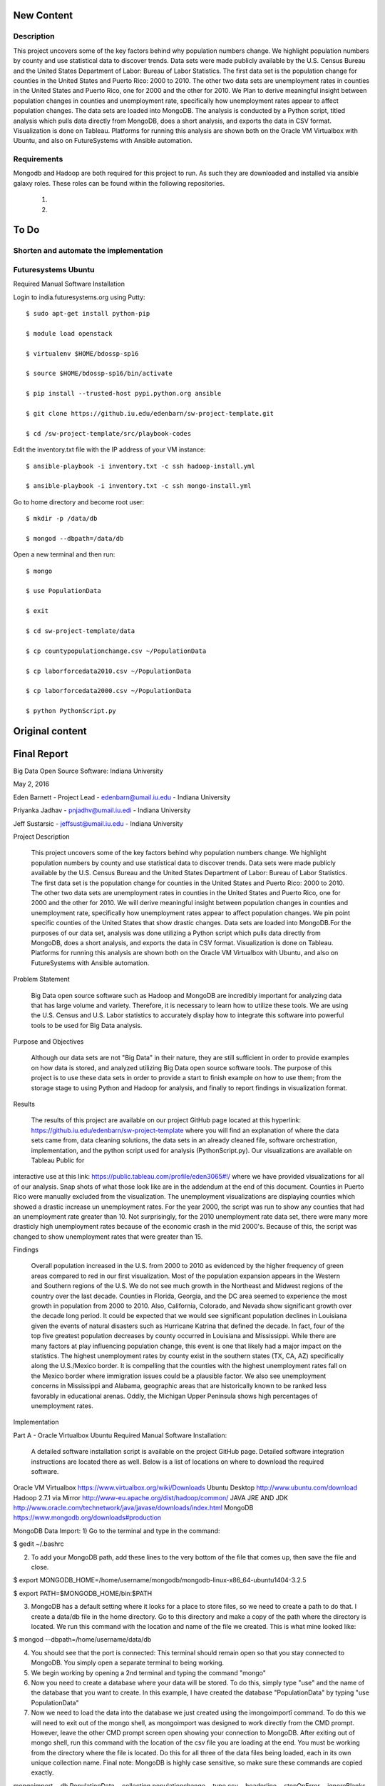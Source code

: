 New Content
====================

Description
--------------

This project uncovers some of the key factors behind why population numbers change. We highlight population numbers by county and use statistical data to discover trends. Data sets were made publicly available by the U.S. Census Bureau and the United States Department of Labor: Bureau of Labor Statistics. The first data set is the population change for counties in the United States and Puerto Rico: 2000 to 2010. The other two data sets are unemployment rates in counties in the United States and Puerto Rico, one for 2000 and the other for 2010. We Plan to derive meaningful insight between population changes in counties and unemployment rate, specifically how unemployment rates appear to affect population changes. The data sets are loaded into MongoDB. The analysis is conducted by a Python script, titled analysis which pulls data directly from MongoDB, does a short analysis, and exports the data in CSV format. Visualization is done on Tableau. Platforms for running this analysis are shown both on the Oracle VM Virtualbox with Ubuntu, and also on FutureSystems with Ansible automation.

Requirements
------------
Mongodb and Hadoop are both required for this project to run. As such they are downloaded and installed via ansible galaxy roles. These roles can be found within the following repositories.
	
	1.
	
	2.
	
To Do
=====

Shorten and automate the implementation
---------------------------------------

Futuresystems Ubuntu
--------------------


Required Manual Software Installation

Login to india.futuresystems.org using Putty::

    $ sudo apt-get install python-pip

    $ module load openstack

    $ virtualenv $HOME/bdossp-sp16

    $ source $HOME/bdossp-sp16/bin/activate

    $ pip install --trusted-host pypi.python.org ansible

    $ git clone https://github.iu.edu/edenbarn/sw-project-template.git

    $ cd /sw-project-template/src/playbook-codes

Edit the inventory.txt file with the IP address of your VM instance::

    $ ansible-playbook -i inventory.txt -c ssh hadoop-install.yml

    $ ansible-playbook -i inventory.txt -c ssh mongo-install.yml

Go to home directory and become root user::

    $ mkdir -p /data/db

    $ mongod --dbpath=/data/db

Open a new terminal and then run::

    $ mongo

    $ use PopulationData

    $ exit

    $ cd sw-project-template/data

    $ cp countypopulationchange.csv ~/PopulationData

    $ cp laborforcedata2010.csv ~/PopulationData

    $ cp laborforcedata2000.csv ~/PopulationData

    $ python PythonScript.py

Original content
====================
Final Report
===============================================================================
Big Data Open Source Software: Indiana University

May 2, 2016

Eden Barnett - Project Lead - edenbarn@umail.iu.edu - Indiana University

Priyanka Jadhav - pnjadhv@umail.iu.edi - Indiana University

Jeff Sustarsic - jeffsust@umail.iu.edu - Indiana University

Project Description

      This project uncovers some of the key factors behind why population numbers change. We highlight population numbers by county and use statistical data to discover trends. 
      Data sets were made publicly available by the U.S. Census Bureau and the United States Department of Labor: Bureau of Labor Statistics. The first data set is the population change for counties in the United States and Puerto Rico: 2000 to 2010. The other two data sets are unemployment rates in counties in the United States and Puerto Rico, one for 2000 and the other for 2010. We will derive meaningful insight between population changes in counties and unemployment rate, specifically how unemployment rates appear to affect population changes. We pin point specific counties of the United States that show drastic changes.
      Data sets are loaded into MongoDB.For the purposes of our data set, analysis was done utilizing a Python script which pulls data directly from MongoDB, does a short analysis, and exports the data in CSV format. Visualization is done on Tableau.
      Platforms for running this analysis are shown both on the Oracle VM Virtualbox with Ubuntu, and also on FutureSystems with Ansible automation.
      
Problem Statement

	Big Data open source software such as Hadoop and MongoDB are incredibly important for analyzing data that has large volume and variety. Therefore, it is necessary to learn how to utilize these tools. We are using the U.S. Census and U.S. Labor statistics to accurately display how to integrate this software into powerful tools to be used for Big Data analysis. 

Purpose and Objectives

	Although our data sets are not "Big Data" in their nature, they are still sufficient in order to provide examples on how data is stored, and analyzed utilizing Big Data open source software tools. The purpose of this project is to use these data sets in order to provide a start to finish example on how to use them; from the storage stage to using Python and Hadoop for analysis, and finally to report findings in visualization format. 

Results

	The results of this project are available on our project GitHub page located at this hyperlink: https://github.iu.edu/edenbarn/sw-project-template where you will find an explanation of where the data sets came from, data cleaning solutions, the data sets in an already cleaned file, software orchestration, implementation, and the python script used for analysis (PythonScript.py).
	Our visualizations are available on Tableau Public for 
interactive use at this link: 
https://public.tableau.com/profile/eden3065#!/ where we have provided 
visualizations for all of our analysis. Snap shots of what those look 
like are in the addendum at the end of this document. Counties in Puerto 
Rico were manually excluded from the visualization. The unemployment 
visualizations are displaying counties which showed a drastic increase 
un unemployment rates. For the year 2000, the script was run to show any 
counties that had an unemployment rate greater than 10. Not 
surprisingly, for the 2010 unemployment rate data set, there were many 
more drasticly high unemployment rates because of the economic crash in 
the mid 2000's. Because of this, the script was changed to show 
unemployment rates that were greater than 15.

Findings

      Overall population increased in the U.S. from 2000 to 2010 as evidenced by the higher frequency of green areas compared to red in our first visualization. Most of the population expansion appears in the Western and Southern regions of the U.S. We do not see much growth in the Northeast and Midwest regions of the country over the last decade. Counties in Florida, Georgia, and the DC area seemed to experience the most growth in population from 2000 to 2010. Also, California, Colorado, and Nevada show significant growth over the decade long period.
      It could be expected that we would see significant population declines in Louisiana given the events of natural disasters such as Hurricane Katrina that defined the decade. In fact, four of the top five greatest population decreases by county occurred in Louisiana and Mississippi. While there are many factors at play influencing population change, this event is one that likely had a major impact on the statistics.
      The highest unemployment rates by county exist in the southern states (TX, CA, AZ) specifically along the U.S./Mexico border. It is compelling that the counties with the highest unemployment rates fall on the Mexico border where immigration issues could be a plausible factor. We also see unemployment concerns in Mississippi and Alabama, geographic areas that are historically known to be ranked less favorably in educational arenas. Oddly, the Michigan Upper Peninsula shows high percentages of unemployment rates.

Implementation

Part A - Oracle Virtualbox Ubuntu
Required Manual Software Installation:

	A detailed software installation script is available on the project GitHub page. Detailed software integration instructions are located there as well. Below is a list of locations on where to download the required software.

Oracle VM Virtualbox https://www.virtualbox.org/wiki/Downloads
Ubuntu Desktop http://www.ubuntu.com/download
Hadoop 2.7.1 via Mirror http://www-eu.apache.org/dist/hadoop/common/
JAVA JRE AND JDK http://www.oracle.com/technetwork/java/javase/downloads/index.html
MongoDB https://www.mongodb.org/downloads#production

MongoDB Data Import:
1) Go to the terminal and type in the command:

$ gedit ~/.bashrc

2) To add your MongoDB path, add these lines to the very bottom of the file that comes up, then save the file and close.

$ export MONGODB_HOME=/home/username/mongodb/mongodb-linux-x86_64-ubuntu1404-3.2.5

$ export PATH=$MONGODB_HOME/bin:$PATH

3) MongoDB has a default setting where it looks for a place to store files, so we need to create a path to do that. I create a data/db file in the home directory. Go to this directory and make a copy of the path where the directory is located. We run this command with the location and name of the file we created. This is what mine looked like:

$ mongod --dbpath=/home/username/data/db

4) You should see that the port is connected: This terminal should remain open so that you stay connected to MongoDB. You simply open a separate terminal to being working.

5) We begin working by opening a 2nd terminal and typing the command "mongo"

6) Now you need to create a database where your data will be stored. To do this, simply type "use" and the name of the database that you want to create. In this example, I have created the database "PopulationData" by typing "use PopulationData"

7) Now we need to load the data into the database we just created using the ìmongoimportî command. To do this we will need to exit out of the mongo shell, as mongoimport was designed to work directly from the CMD prompt. However, leave the other CMD prompt screen open showing your connection to MongoDB. After exiting out of mongo shell, run this command with the location of the csv file you are loading at the end. You must be working from the directory where the file is located. Do this for all three of the data files being loaded, each in its own unique collection name. Final note: MongoDB is highly case sensitive, so make sure these commands are copied exactly.

mongoimport --db PopulationData --collection populationchange --type csv --headerline --stopOnError --ignoreBlanks -file countypopulationchange.csv

mongoimport --db PopulationData --collection laborforce2000 --type csv --headerline --stopOnError --ignoreBlanks -file  laborforcedata2000.csv

mongoimport --db PopulationData --collection laborforce2010 --type csv --headerline --stopOnError --ignoreBlanks -file  laborforcedata2010.csv

8) To check to see what you're new collection and documents look like, we will log back into the MongoDB shell with the "mongo" command. Then "use PopulationData" to go back into the database that you created earlier. Here are some simple commands used to query your database and collections.show 

"show collections" - will show a list of all collections in the database.

"db.populationchange.findOne()" - shows one random document from the population change collection that we created 

Using Python to Run Analysis on U.S. Census Data and Labor Force Data:

1) First we need to install the required packages

      $ sudo apt-get install python-pip
      
      $ sudo pip install pymongo
      
2) Make sure that a connection is open to your MongoDB

$ mongod --dbpath=/home/username/data/db

3) In a second terminal, save the PythonScript.py file anywhere in your directory and run this command:

$ python PythonScript.py

You should see a message that says "Connected successfully!" You should also see a new file in your directory titled "rate2000". The program looks for all of the unemployment rates that are above 10 and returns them in a csv document. Here is a sample of what the script looks like:

4) The csv file can now be used for easy visualization. Congratulations, you are finished!

Part B - Futuresystems Ubuntu

Required Manual Software Installation:

1. Login to india.futuresystems.org using Putty

2.  $ sudo apt-get install python-pip

3. $ module load openstack

4. $ virtualenv $HOME/bdossp-sp16

   $ source $HOME/bdossp-sp16/bin/activate
   
5. $ pip install --trusted-host pypi.python.org ansible

6. $ git clone https://github.iu.edu/edenbarn/sw-project-template.git

7. $ cd /sw-project-template/src/playbook-codes

Edit the inventory.txt file with the IP address of your VM instance.

   $ ansible-playbook -i inventory.txt -c ssh hadoop-install.yml
   
8. $ ansible-playbook -i inventory.txt -c ssh mongo-install.yml

9. Go to home directory and become root user

    $ mkdir -p /data/db
    
    $ mongod --dbpath=/data/db
    
10. Open a new terminal and then run: $ mongo

    $ use PopulationData
     
    $ exit
     
11. $ cd sw-project-template/data

    $ cp countypopulationchange.csv ~/PopulationData
      
    $ cp laborforcedata2010.csv ~/PopulationData
      
    $ cp laborforcedata2000.csv ~/PopulationData
      
12. $ python PythonScript.py


References
https://www.youtube.com/watch?v=_qLTMpdP7H4 (Easiest way to install / setup hadoop | Hadoop tutorial)

https://www.youtube.com/watch?v=lrFWHIadwhQ (How to Install MongoDB in Ubuntu | Kalyan Hadoop Training in Hyderabad) 

http://www.thegeekstuff.com/2012/02/hadoop-standalone-installation/ (Apache Hadoop Single Node Standalone Installation Tutorial)

https://masteringmean.com/lessons/627-Integration-of-MongoDB-and-Hadoop (Installation of MongoDB-Hadoop connector)

https://mongodb-documentation.readthedocs.org/en/latest/ecosystem/tutorial/getting-started-with-hadoop.html

https://api.mongodb.org/python/current/tutorial.html

https://www.youtube.com/watch?v=Df2Odze87dE (Map Reduce Word Count Program using Java)

https://github.com/futuresystems/ansible-role-hadoop_install (Hadoop installation using Ansible playbook)

http://bdossp-spring2016.readthedocs.io/en/latest/lesson/devops/ansible.html & https://github.com/cglmoocs/BDOSSSpring2016/blob/master/docs/source/lesson/ansible_roles.rst (MongoDB installation using Ansible roles)

https://github.com/mongodb/mongo-hadoop/wiki/Sensor-Logs-Example (Sensor logs example for MongoDB-Hadoop connector)
